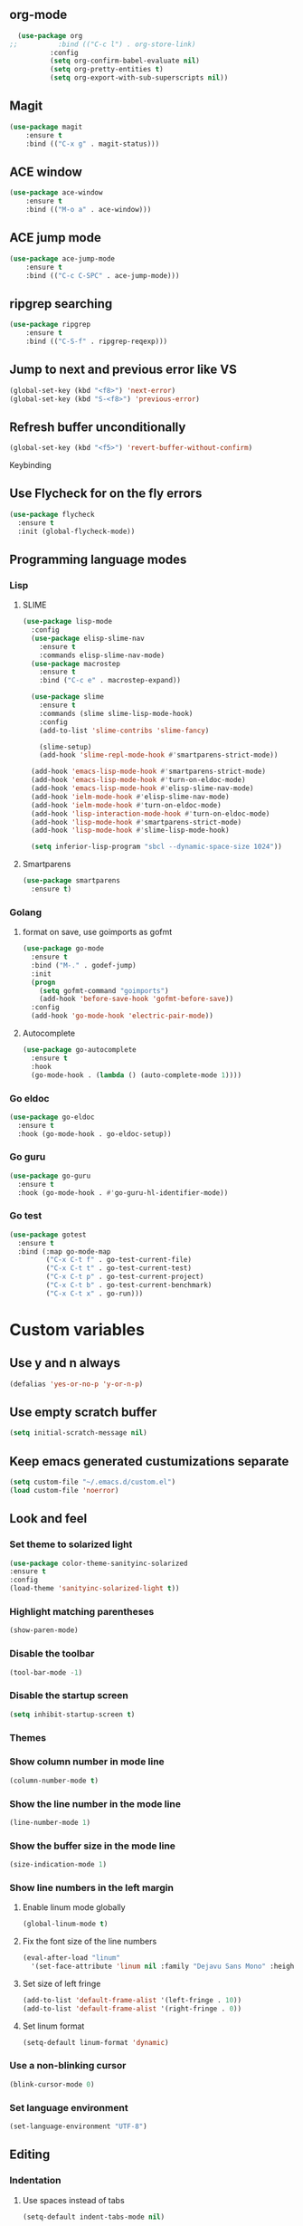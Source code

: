 ** org-mode
#+begin_src emacs-lisp :tangle yes
  (use-package org
;;          :bind (("C-c l") . org-store-link)
          :config
          (setq org-confirm-babel-evaluate nil)
          (setq org-pretty-entities t)
          (setq org-export-with-sub-superscripts nil))
#+end_src
** Magit
#+begin_src emacs-lisp :tangle yes
(use-package magit
	:ensure t
	:bind (("C-x g" . magit-status)))
#+end_src
** ACE window
#+begin_src emacs-lisp :tangle yes
(use-package ace-window
	:ensure t
	:bind (("M-o a" . ace-window)))
#+end_src
** ACE jump mode
#+begin_src emacs-lisp :tangle yes
(use-package ace-jump-mode
	:ensure t
	:bind (("C-c C-SPC" . ace-jump-mode)))
#+end_src
** ripgrep searching
#+begin_src emacs-lisp :tangle yes
(use-package ripgrep
	:ensure t
	:bind (("C-S-f" . ripgrep-reqexp)))
#+end_src
** Jump to next and previous error like VS
#+begin_src emacs-lisp :tangle yes
(global-set-key (kbd "<f8>") 'next-error)
(global-set-key (kbd "S-<f8>") 'previous-error)
#+end_src
** Refresh buffer unconditionally
#+begin_src emacs-lisp :tangle yes
(global-set-key (kbd "<f5>") 'revert-buffer-without-confirm)
#+end_src
**** Keybinding
** Use Flycheck for on the fly errors
#+begin_src emacs-lisp :tangle yes
(use-package flycheck
  :ensure t
  :init (global-flycheck-mode))
#+end_src
** Programming language modes
*** Lisp
**** SLIME
#+begin_src emacs-lisp :tangle yes
(use-package lisp-mode
  :config
  (use-package elisp-slime-nav
    :ensure t
    :commands elisp-slime-nav-mode)
  (use-package macrostep
    :ensure t
    :bind ("C-c e" . macrostep-expand))

  (use-package slime
    :ensure t
    :commands (slime slime-lisp-mode-hook)
    :config
    (add-to-list 'slime-contribs 'slime-fancy)

    (slime-setup)
    (add-hook 'slime-repl-mode-hook #'smartparens-strict-mode))

  (add-hook 'emacs-lisp-mode-hook #'smartparens-strict-mode)
  (add-hook 'emacs-lisp-mode-hook #'turn-on-eldoc-mode)
  (add-hook 'emacs-lisp-mode-hook #'elisp-slime-nav-mode)
  (add-hook 'ielm-mode-hook #'elisp-slime-nav-mode)
  (add-hook 'ielm-mode-hook #'turn-on-eldoc-mode)
  (add-hook 'lisp-interaction-mode-hook #'turn-on-eldoc-mode)
  (add-hook 'lisp-mode-hook #'smartparens-strict-mode)
  (add-hook 'lisp-mode-hook #'slime-lisp-mode-hook)

  (setq inferior-lisp-program "sbcl --dynamic-space-size 1024"))

#+end_src
**** Smartparens
#+begin_src emacs-lisp :tangle yes
(use-package smartparens
  :ensure t)

#+end_src
*** Golang
**** format on save, use goimports as gofmt
#+begin_src emacs-lisp :tangle yes
(use-package go-mode
  :ensure t
  :bind ("M-." . godef-jump)
  :init
  (progn
    (setq gofmt-command "goimports")
    (add-hook 'before-save-hook 'gofmt-before-save))
  :config
  (add-hook 'go-mode-hook 'electric-pair-mode))
#+end_src
**** Autocomplete
#+begin_src emacs-lisp :tangle yes
(use-package go-autocomplete
  :ensure t
  :hook
  (go-mode-hook . (lambda () (auto-complete-mode 1))))
#+end_src
*** Go eldoc
#+begin_src emacs-lisp :tangle yes
(use-package go-eldoc
  :ensure t
  :hook (go-mode-hook . go-eldoc-setup))
#+end_src
*** Go guru
#+begin_src emacs-lisp :tangle yes
(use-package go-guru
  :ensure t
  :hook (go-mode-hook . #'go-guru-hl-identifier-mode))
#+end_src
*** Go test
#+begin_src emacs-lisp :tangle yes
(use-package gotest
  :ensure t
  :bind (:map go-mode-map
         ("C-x C-t f" . go-test-current-file)
         ("C-x C-t t" . go-test-current-test)
         ("C-x C-t p" . go-test-current-project)
         ("C-x C-t b" . go-test-current-benchmark)
         ("C-x C-t x" . go-run)))

#+end_src
* Custom variables
** Use y and n always
#+begin_src emacs-lisp :tangle yes
(defalias 'yes-or-no-p 'y-or-n-p)
#+end_src
** Use empty scratch buffer
#+begin_src emacs-lisp :tangle yes
(setq initial-scratch-message nil)
#+end_src
** Keep emacs generated custumizations separate
#+begin_src emacs-lisp :tangle yes
(setq custom-file "~/.emacs.d/custom.el")
(load custom-file 'noerror)
#+end_src
** Look and feel
*** Set theme to solarized light
#+begin_src emacs-lisp :tangle yes
(use-package color-theme-sanityinc-solarized
:ensure t
:config
(load-theme 'sanityinc-solarized-light t))
#+end_src
*** Highlight matching parentheses
#+begin_src emacs-lisp :tangle yes
(show-paren-mode)
#+end_src
*** Disable the toolbar
#+begin_src emacs-lisp :tangle yes
(tool-bar-mode -1)
#+end_src
*** Disable the startup screen
#+begin_src emacs-lisp :tangle yes
(setq inhibit-startup-screen t)
#+end_src
*** Themes
*** Show column number in mode line
#+begin_src emacs-lisp :tangle yes
(column-number-mode t)
#+end_src
*** Show the line number in the mode line
#+begin_src emacs-lisp :tangle yes
(line-number-mode 1)
#+end_src
*** Show the buffer size in the mode line
#+begin_src emacs-lisp :tangle yes
(size-indication-mode 1)
#+end_src
*** Show line numbers in the left margin
**** Enable linum mode globally
#+begin_src emacs-lisp :tangle yes
(global-linum-mode t)
#+end_src
**** Fix the font size of the line numbers
#+begin_src emacs-lisp :tangle yes
(eval-after-load "linum"
  '(set-face-attribute 'linum nil :family "Dejavu Sans Mono" :height 90 :slant 'normal :weight 'normal))
#+end_src
**** Set size of left fringe
#+begin_src emacs-lisp :tangle yes
(add-to-list 'default-frame-alist '(left-fringe . 10))
(add-to-list 'default-frame-alist '(right-fringe . 0))
#+end_src
**** Set linum format
#+begin_src emacs-lisp :tangle yes
  (setq-default linum-format 'dynamic)
#+end_src
*** Use a non-blinking cursor
#+begin_src emacs-lisp :tangle yes
(blink-cursor-mode 0)
#+end_src
*** Set language environment
#+begin_src emacs-lisp :tangle yes
(set-language-environment "UTF-8")
#+end_src
** Editing
*** Indentation
**** Use spaces instead of tabs
#+begin_src emacs-lisp :tangle yes
(setq-default indent-tabs-mode nil)
#+end_src
**** Set tab stops
#+begin_src emacs-lisp :tangle yes
(setq tab-stop-list (number-sequence 2 120 2))
#+end_src
**** Set tab width
#+begin_src emacs-lisp :tangle yes
(setq tab-width 2)
#+end_src
*** Disable use of mark when inactive
#+begin_src emacs-lisp :tangle yes
(setq mark-even-if-inactive nil)
#+end_src
*** Delete selected region when yanking text
#+begin_src emacs-lisp :tangle yes
(delete-selection-mode 1)
#+end_src
*** Sentences end with a single space
#+begin_src emacs-lisp :tangle yes
(setq sentence-end-double-space nil)
#+end_src
*** Set default language environment
#+begin_src emacs-lisp :tangle yes
(set-language-environment "UTF-8")
#+end_src
** Backup settings; store all backup and autosave files in the tmp directory
#+begin_src emacs-lisp :tangle yes
(setq backup-directory-alist
      `((".*" . ,temporary-file-directory)))
(setq auto-save-file-name-transforms
            `((".*" ,temporary-file-directory t)))
#+end_src
** Use emacs server
#+begin_src emacs-lisp :tangle yes
(server-mode)
#+end_src
** Environment changes
*** Ensure environment propagates
#+begin_src emacs-lisp :tangle yes
(use-package exec-path-from-shell
	:ensure t
	:config
        (progn
          (dolist (element '("SSH_AGENT_PID" "SSH_AUTH_SOCK" "GOPATH"))
                    (exec-path-from-shell-copy-env element))
          (exec-path-from-shell-initialize)))
#+end_src
** Keybindings
#+begin_src emacs-lisp :tangle yes
(global-set-key (kbd "C-n") 'next-line)
(global-set-key (kbd "C-p") 'previous-line)
(global-set-key (kbd "<f12>") 'compile)
#+end_src
* Org mode configuration
** Set auto fill mode for org mode files
#+begin_src emacs-lisp :tangle yes
(add-hook 'org-mode-hook 'auto-fill-mode)
#+end_src
** Babel
*** Set active Babel languages
#+begin_src emacs-lisp :tangle yes
(org-babel-do-load-languages
 'org-babel-load-languages
 '(
   (plantuml . t)
;;   (R . t)
   (emacs-lisp . t)
   (sh . t)
   (dot . t)
   (ditaa . t)
   ))
#+end_src
*** Paths for interpreters
** Set org mode preference variables
#+begin_src emacs-lisp :tangle yes
#+end_src
** Make yasnippets and org-mode work together
#+begin_src emacs-lisp :tangle yes
(add-hook 'org-mode-hook
          (lambda ()
            (org-set-local 'yas/trigger-key [tab])
            (define-key yas/keymap [tab] 'yas/next-field-or-maybe-expand)))
(defun yas/org-very-safe-expand ()
  (let ((yas/fallback-behavior 'return-nil)) (yas/expand)))
(add-hook 'org-mode-hook
          (lambda ()
            (make-variable-buffer-local 'yas/trigger-key)
            (setq yas/trigger-key [tab])
            (add-to-list 'org-tab-first-hook 'yas/org-very-safe-expand)
            (define-key yas/keymap [tab] 'yas/next-field)))

#+end_src
** Set up files to include in agenda
#+begin_src emacs-lisp :tangle yes
(setq org-agenda-files (mapcar (lambda (f) (expand-file-name (concat "~/Dropbox/Personal/journals/" f))) '("2017.org" "divverence.org")))
#+end_src
* Magit
** Initialize
*** Set Log margin format before magit loads
#+begin_src emacs-lisp :tangle yes
(setq magit-log-margin '(t "%Y-%m-%dT%H:%M:%S %z" 47 t 20))
#+end_src
*** Load magit
#+begin_src emacs-lisp :tangle yes
(require 'magit)
#+end_src
** Log parameters
#+begin_src emacs-lisp :tangle yes
(if (not (member "--graph" magit-log-arguments))
   (add-to-list "--graph" magit-log-arguments))
#+end_src
** Commit hook setup
#+begin_src emacs-lisp :tangle yes
(defun my-git-commit-setup-hook ()
  (progn (git-commit-turn-on-flyspell)
         (git-commit-turn-on-auto-fill)))
(add-hook 'git-commit-setup-hook 'my-git-commit-setup-hook)
#+end_src
** Set fill column for commit messages
Note that git-commit-fill-column and git-commit-summary-max-length
have to be set to *numberp* values
#+begin_src emacs-lisp :tangle yes
(setq git-commit-fill-column 78)
(setq-default git-commit-summary-max-length git-commit-fill-column)
#+end_src
* Other minor modes
** IDO mode better mini buffer completion
#+begin_src emacs-lisp :tangle yes
(use-package ido
  :init (progn
          (ido-mode)
          (ido-everywhere))
  :config
  (setq ido-enable-flex-matching t      ; Match characters if string doesn't
                                        ; match
        ido-create-new-buffer 'always   ; Create a new buffer if nothing matches
        ido-use-filename-at-point 'guess
        ;; Visit buffers and files in the selected window
        ido-default-file-method 'selected-window
        ido-default-buffer-method 'selected-window
        ido-use-faces nil))             ; Prefer flx ido faces

#+end_src
*** Flexible matching for ido
#+begin_src emacs-lisp :tangle yes
(use-package flx-ido                    ; Flex matching for IDO
  :ensure t
  :init (flx-ido-mode))

#+end_src

** Auto complete
#+begin_src emacs-lisp :tangle yes
(use-package auto-complete
  :ensure t
  :commands auto-complete-mode
  :init
  (progn
    (auto-complete-mode t))
  :bind (("C-n" . ac-next)
         ("C-p" . ac-previous))
  :config
  (progn
    (use-package auto-complete-config)

    (ac-set-trigger-key "TAB")
    (ac-config-default)

    (setq ac-delay 0.02)
    (setq ac-use-menu-map t)
    (setq ac-menu-height 50)
    (setq ac-use-quick-help nil)
    (setq ac-comphist-file  "~/.emacs.d/ac-comphist.dat")
    (setq ac-ignore-case nil)
    (setq ac-dwim  t)
    (setq ac-fuzzy-enable t)

    (use-package ac-dabbrev
      :ensure t
      :config
      (progn
        (add-to-list 'ac-sources 'ac-source-dabbrev)))

    (setq ac-modes '(emacs-lisp-mode
                     lisp-mode
                     go-mode
                     lisp-interaction-mode
                     slime-repl-mode))))
#+end_src
** Eldoc (elisp documentation in message buffer)
#+begin_src emacs-lisp :tangle yes
(use-package eldoc
  :ensure t
  :diminish eldoc-mode
  :config (global-eldoc-mode 1))
#+end_src
** ACE window mode
#+begin_src emacs-lisp :tangle yes
(use-package ace-window
  :ensure t
  :bind* ("M-o M-a" . ace-window))
#+end_src
** ACE jump mode
#+begin_src emacs-lisp :tangle yes
#+end_src
** YASnippet
*** Enable globally
#+begin_src emacs-lisp :tangle yes
(use-package yasnippet
:ensure t
:config
(yas-global-mode 1))
#+end_src
** Abbreviations
*** Enable globally
#+begin_src emacs-lisp :tangle yes
(setq-default abbrev-mode t)
#+end_src
*** Read abbrevs file
#+begin_src emacs-lisp :tangle yes
(if (file-exists-p abbrev-file-name)
    (quietly-read-abbrev-file))
#+end_src
*** Save abbrevs file
#+begin_src emacs-lisp :tangle yes
(setq save-abbrevs t)
#+end_src
** Markdown mode
#+begin_src emacs-lisp :tangle yes
(use-package markdown-mode
  :ensure t
  :mode (("README\\.md\\'" . gfm-mode)
         ("\\.md\\'" . markdown-mode)
         ("\\.markdown\\'" . markdown-mode))
  :init (setq markdown-command "multimarkdown"))
#+end_src
* Custom functions
** Other functions
*** Revert buffer without confirmation
#+begin_src emacs-lisp :tangle yes
 (defun revert-buffer-without-confirm ()
   "Revert the current buffer without asking for a confirmation."
   (interactive)
   (revert-buffer t t t))
#+end_src
*** Delete trailing whitespace unless in markdown mode
#+begin_src emacs-lisp :tangle yes
  (defun delete-trailing-whitespace-unless-in-markdown-mode ()
      "Call delete trailing whitespace unless in markdown mode."
    (let ((curr-mode (buffer-local-value 'major-mode (current-buffer))))
                     (unless (or (eq 'gfm-mode curr-mode) (eq 'markdown-mode curr-mode))
                       (delete-trailing-whitespace))))
#+end_src
* Hooks
** Remove trailing whitespace when saving
#+begin_src emacs-lisp :tangle yes
 (add-hook 'before-save-hook 'delete-trailing-whitespace-unless-in-markdown-mode)
#+end_src
